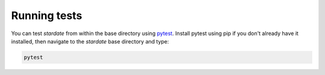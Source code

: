 Running tests
============

You can test *stardate* from within the base directory using `pytest
<https://docs.pytest.org/en/latest/>`_.
Install pytest using pip if you don't already have it installed, then navigate
to the *stardate* base directory and type:

.. code-block:: bash

    pytest
